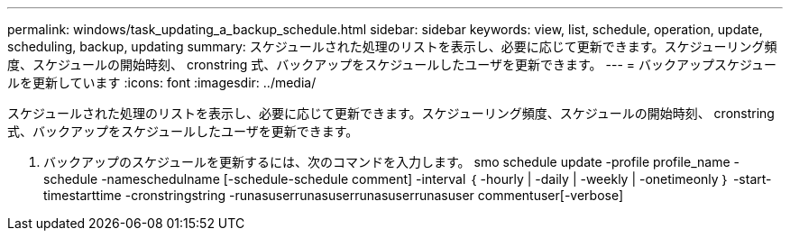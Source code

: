 ---
permalink: windows/task_updating_a_backup_schedule.html 
sidebar: sidebar 
keywords: view, list, schedule, operation, update, scheduling, backup, updating 
summary: スケジュールされた処理のリストを表示し、必要に応じて更新できます。スケジューリング頻度、スケジュールの開始時刻、 cronstring 式、バックアップをスケジュールしたユーザを更新できます。 
---
= バックアップスケジュールを更新しています
:icons: font
:imagesdir: ../media/


[role="lead"]
スケジュールされた処理のリストを表示し、必要に応じて更新できます。スケジューリング頻度、スケジュールの開始時刻、 cronstring 式、バックアップをスケジュールしたユーザを更新できます。

. バックアップのスケジュールを更新するには、次のコマンドを入力します。 smo schedule update -profile profile_name -schedule -nameschedulname [-schedule-schedule comment] -interval ｛ -hourly | -daily | -weekly | -onetimeonly ｝ -start-timestarttime -cronstringstring -runasuserrunasuserrunasuserrunasuser commentuser[-verbose]

